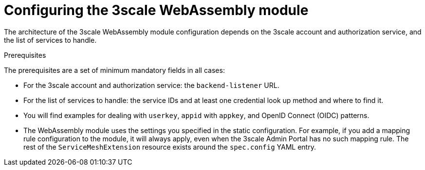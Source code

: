 // Module included in the following assembly:
//
// service_mesh/v2x/ossm-threescale-webassembly-module.adoc

[id="threescale-configuring-the-threescale-webassembly-module_{context}"]
= Configuring the 3scale WebAssembly module

The architecture of the 3scale WebAssembly module configuration depends on the 3scale account and authorization service, and the list of services to handle.

.Prerequisites

The prerequisites are a set of minimum mandatory fields in all cases:

* For the 3scale account and authorization service: the `backend-listener` URL.
* For the list of services to handle: the service IDs and at least one credential look up method and where to find it.
* You will find examples for dealing with `userkey`, `appid` with `appkey`, and OpenID Connect (OIDC) patterns.
* The WebAssembly module uses the settings you specified in the static configuration. For example, if you add a mapping rule configuration to the module, it will always apply, even when the 3scale Admin Portal has no such mapping rule. The rest of the `ServiceMeshExtension` resource exists around the `spec.config` YAML entry.
